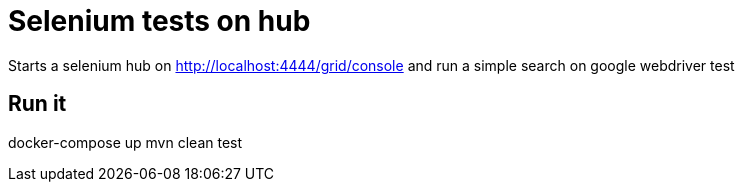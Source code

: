 = Selenium tests on hub

Starts a selenium hub on http://localhost:4444/grid/console
and run a simple search on google webdriver test

== Run it

docker-compose up
mvn clean test

